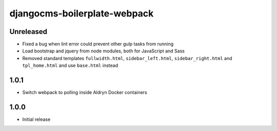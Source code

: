 #############################
djangocms-boilerplate-webpack
#############################

Unreleased
==========

- Fixed a bug when lint error could prevent other gulp tasks from running
- Load bootstrap and jquery from node modules, both for JavaScript and Sass
- Removed standard templates ``fullwidth.html``, ``sidebar_left.html``,
  ``sidebar_right.html`` and ``tpl_home.html`` and use ``base.html`` instead


1.0.1
=====

- Switch webpack to polling inside Aldryn Docker containers


1.0.0
=====

- Initial release
